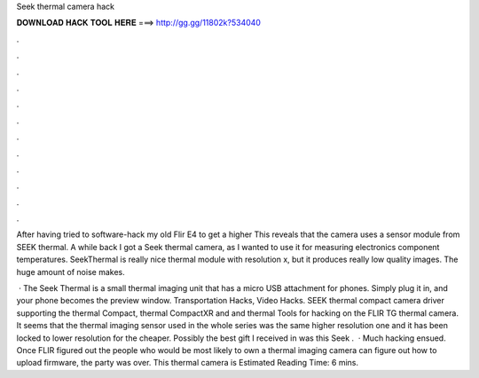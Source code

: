 Seek thermal camera hack



𝐃𝐎𝐖𝐍𝐋𝐎𝐀𝐃 𝐇𝐀𝐂𝐊 𝐓𝐎𝐎𝐋 𝐇𝐄𝐑𝐄 ===> http://gg.gg/11802k?534040



.



.



.



.



.



.



.



.



.



.



.



.

After having tried to software-hack my old Flir E4 to get a higher This reveals that the camera uses a sensor module from SEEK thermal. A while back I got a Seek thermal camera, as I wanted to use it for measuring electronics component temperatures. SeekThermal is really nice thermal module with resolution x, but it produces really low quality images. The huge amount of noise makes.

 · The Seek Thermal is a small thermal imaging unit that has a micro USB attachment for phones. Simply plug it in, and your phone becomes the preview window. Transportation Hacks, Video Hacks. SEEK thermal compact camera driver supporting the thermal Compact, thermal CompactXR and and thermal Tools for hacking on the FLIR TG thermal camera. It seems that the thermal imaging sensor used in the whole series was the same higher resolution one and it has been locked to lower resolution for the cheaper. Possibly the best gift I received in was this Seek .  · Much hacking ensued. Once FLIR figured out the people who would be most likely to own a thermal imaging camera can figure out how to upload firmware, the party was over. This thermal camera is Estimated Reading Time: 6 mins.
